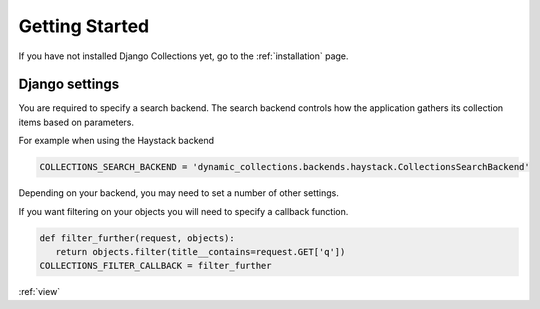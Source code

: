 .. _getting_started:

Getting Started
===============
If you have not installed Django Collections yet, go to the :ref:`installation` page.

Django settings
***************

You are required to specify a search backend. 
The search backend controls how the application gathers its collection items based on parameters. 

For example when using the Haystack backend

.. code-block:: python
    
    COLLECTIONS_SEARCH_BACKEND = 'dynamic_collections.backends.haystack.CollectionsSearchBackend'

Depending on your backend, you may need to set a number of other settings.


If you want filtering on your objects you will need to specify a callback function.

.. code-block:: python
    
    def filter_further(request, objects):
       return objects.filter(title__contains=request.GET['q'])
    COLLECTIONS_FILTER_CALLBACK = filter_further
    
:ref:`view` 



